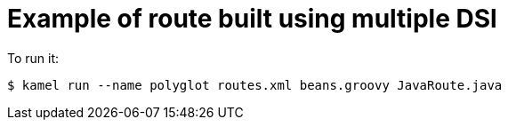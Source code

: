 = Example of route built using multiple DSl

To run it:

[source,shell]
----
$ kamel run --name polyglot routes.xml beans.groovy JavaRoute.java
----
